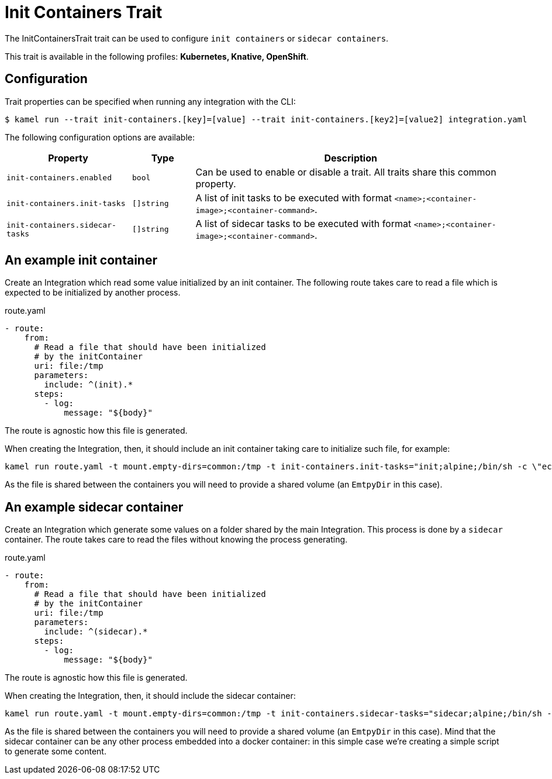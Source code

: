 = Init Containers Trait

// Start of autogenerated code - DO NOT EDIT! (badges)
// End of autogenerated code - DO NOT EDIT! (badges)
// Start of autogenerated code - DO NOT EDIT! (description)
The InitContainersTrait trait can be used to configure `init containers` or `sidecar containers`.


This trait is available in the following profiles: **Kubernetes, Knative, OpenShift**.

// End of autogenerated code - DO NOT EDIT! (description)
// Start of autogenerated code - DO NOT EDIT! (configuration)
== Configuration

Trait properties can be specified when running any integration with the CLI:
[source,console]
----
$ kamel run --trait init-containers.[key]=[value] --trait init-containers.[key2]=[value2] integration.yaml
----
The following configuration options are available:

[cols="2m,1m,5a"]
|===
|Property | Type | Description

| init-containers.enabled
| bool
| Can be used to enable or disable a trait. All traits share this common property.

| init-containers.init-tasks
| []string
| A list of init tasks to be executed with format `<name>;<container-image>;<container-command>`.

| init-containers.sidecar-tasks
| []string
| A list of sidecar tasks to be executed with format `<name>;<container-image>;<container-command>`.

|===

// End of autogenerated code - DO NOT EDIT! (configuration)

== An example init container

Create an Integration which read some value initialized by an init container. The following route takes care to read a file which is expected to be initialized by another process.

[source,yaml]
.route.yaml
----
- route:
    from:
      # Read a file that should have been initialized
      # by the initContainer
      uri: file:/tmp
      parameters:
        include: ^(init).*
      steps:
        - log:
            message: "${body}"
----

The route is agnostic how this file is generated.

When creating the Integration, then, it should include an init container taking care to initialize such file, for example:

[source,console]
----
kamel run route.yaml -t mount.empty-dirs=common:/tmp -t init-containers.init-tasks="init;alpine;/bin/sh -c \"echo hello >> /tmp/init\""
----

As the file is shared between the containers you will need to provide a shared volume (an `EmtpyDir` in this case).

== An example sidecar container

Create an Integration which generate some values on a folder shared by the main Integration. This process is done by a `sidecar` container. The route takes care to read the files without knowing the process generating.

[source,yaml]
.route.yaml
----
- route:
    from:
      # Read a file that should have been initialized
      # by the initContainer
      uri: file:/tmp
      parameters:
        include: ^(sidecar).*
      steps:
        - log:
            message: "${body}"
----

The route is agnostic how this file is generated.

When creating the Integration, then, it should include the sidecar container:

[source,console]
----
kamel run route.yaml -t mount.empty-dirs=common:/tmp -t init-containers.sidecar-tasks="sidecar;alpine;/bin/sh -c \"for i in $(seq 1 10); do echo helloSidecar$i > /tmp/sidecar_$i.txt; sleep 1; done\""
----

As the file is shared between the containers you will need to provide a shared volume (an `EmtpyDir` in this case). Mind that the sidecar container can be any other process embedded into a docker container: in this simple case we're creating a simple script to generate some content.
